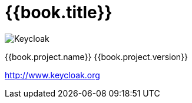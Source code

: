 
= {{book.title}}

image:images/keycloak_logo.png[alt="Keycloak"]

{{book.project.name}} {{book.project.version}}

http://www.keycloak.org

